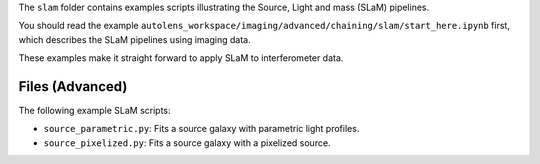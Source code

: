 The ``slam`` folder contains examples scripts illustrating the Source, Light and mass (SLaM) pipelines.

You should read the example ``autolens_workspace/imaging/advanced/chaining/slam/start_here.ipynb`` first, which
describes the SLaM pipelines using imaging data.

These examples make it straight forward to apply SLaM to interferometer data.

Files (Advanced)
----------------

The following example SLaM scripts:

- ``source_parametric.py``: Fits a source galaxy with parametric light profiles.
- ``source_pixelized.py``: Fits a source galaxy with a pixelized source.